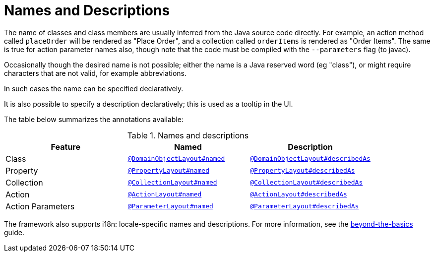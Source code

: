 = Names and Descriptions

:Notice: Licensed to the Apache Software Foundation (ASF) under one or more contributor license agreements. See the NOTICE file distributed with this work for additional information regarding copyright ownership. The ASF licenses this file to you under the Apache License, Version 2.0 (the "License"); you may not use this file except in compliance with the License. You may obtain a copy of the License at. http://www.apache.org/licenses/LICENSE-2.0 . Unless required by applicable law or agreed to in writing, software distributed under the License is distributed on an "AS IS" BASIS, WITHOUT WARRANTIES OR  CONDITIONS OF ANY KIND, either express or implied. See the License for the specific language governing permissions and limitations under the License.
:page-partial:


The name of classes and class members are usually inferred from the Java source code directly.
For example, an action method called `placeOrder` will be rendered as "Place Order", and a collection called `orderItems` is rendered as "Order Items".
The same is true for action parameter names also, though note that the code must be compiled with the `--parameters` flag (to javac).

Occasionally though the desired name is not possible; either the name is a Java reserved word (eg "class"), or might require characters that are not valid, for example abbreviations.

In such cases the name can be specified declaratively.

It is also possible to specify a description declaratively; this is used as a tooltip in the UI.

The table below summarizes the annotations available:

.Names and descriptions
[cols="1a,1a,1a", options="header"]
|===

| Feature
| Named
| Description


| Class
| xref:refguide:applib-ant:DomainObjectLayout.adoc#named[`@DomainObjectLayout#named`]
| xref:refguide:applib-ant:DomainObjectLayout.adoc#describedAs[`@DomainObjectLayout#describedAs`]


| Property
| xref:refguide:applib-ant:PropertyLayout.adoc#named[`@PropertyLayout#named`]
| xref:refguide:applib-ant:PropertyLayout.adoc#describedAs[`@PropertyLayout#describedAs`]

| Collection
| xref:refguide:applib-ant:CollectionLayout.adoc#named[`@CollectionLayout#named`]
| xref:refguide:applib-ant:CollectionLayout.adoc#describedAs[`@CollectionLayout#describedAs`]

| Action
| xref:refguide:applib-ant:ActionLayout.adoc#named[`@ActionLayout#named`]
| xref:refguide:applib-ant:ActionLayout.adoc#describedAs[`@ActionLayout#describedAs`]

| Action Parameters
| xref:refguide:applib-ant:ParameterLayout.adoc#named[`@ParameterLayout#named`]
| xref:refguide:applib-ant:ParameterLayout.adoc#describedAs[`@ParameterLayout#describedAs`]

|===


The framework also supports i18n: locale-specific names and descriptions.
For more information, see the xref:userguide:btb:i18n.adoc[beyond-the-basics] guide.
